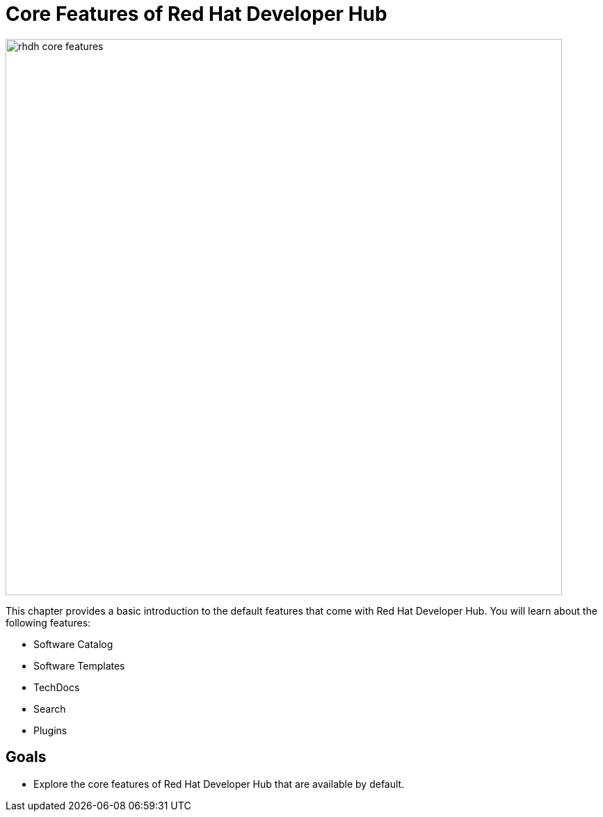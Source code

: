 = Core Features of Red Hat Developer Hub

image::rhdh-core-features.png[width=800px]

This chapter provides a basic introduction to the default features that come with Red Hat Developer Hub. You will learn about the following features:

* Software Catalog
* Software Templates
* TechDocs
* Search
* Plugins

== Goals

* Explore the core features of Red Hat Developer Hub that are available by default.

